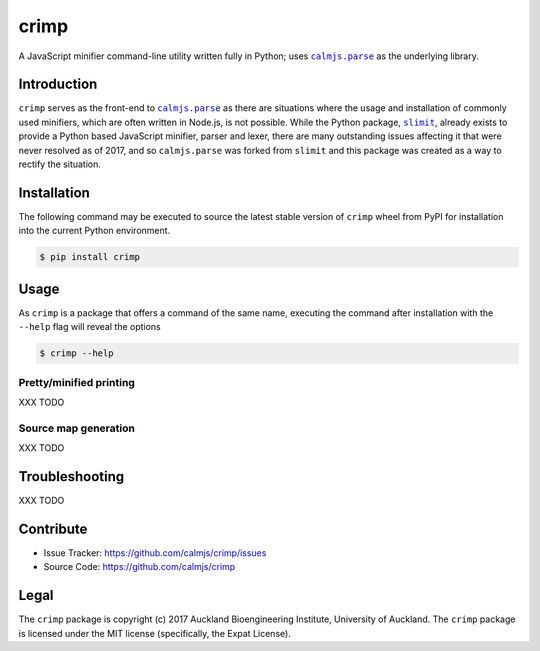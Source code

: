 crimp
=====

A JavaScript minifier command-line utility written fully in Python; uses
|calmjs.parse|_ as the underlying library.

.. image:: https://travis-ci.org/calmjs/crimp.svg?branch=master
    :target: https://travis-ci.org/calmjs/crimp
.. image:: https://ci.appveyor.com/api/projects/status/_/branch/master?svg=true
    :target: https://ci.appveyor.com/project/metatoaster/crimp/branch/master
.. image:: https://coveralls.io/repos/github/calmjs/crimp/badge.svg?branch=master
    :target: https://coveralls.io/github/calmjs/crimp?branch=master

.. |crimp| replace:: ``crimp``
.. |calmjs.parse| replace:: ``calmjs.parse``
.. _calmjs.parse: https://pypi.python.org/pypi/calmjs.parse
.. |slimit| replace:: ``slimit``
.. _slimit: https://pypi.python.org/pypi/slimit


Introduction
------------

|crimp| serves as the front-end to |calmjs.parse|_ as there are
situations where the usage and installation of commonly used minifiers,
which are often written in Node.js, is not possible.  While the Python
package, |slimit|_, already exists to provide a Python based JavaScript
minifier, parser and lexer, there are many outstanding issues affecting
it that were never resolved as of 2017, and so |calmjs.parse| was forked
from |slimit| and this package was created as a way to rectify the
situation.


Installation
------------

The following command may be executed to source the latest stable
version of |crimp| wheel from PyPI for installation into the current
Python environment.

.. code:: sh

    $ pip install crimp


Usage
-----

As |crimp| is a package that offers a command of the same name,
executing the command after installation with the ``--help`` flag will
reveal the options

.. code:: sh

    $ crimp --help

Pretty/minified printing
~~~~~~~~~~~~~~~~~~~~~~~~

XXX TODO

Source map generation
~~~~~~~~~~~~~~~~~~~~~

XXX TODO


Troubleshooting
---------------

XXX TODO


Contribute
----------

- Issue Tracker: https://github.com/calmjs/crimp/issues
- Source Code: https://github.com/calmjs/crimp


Legal
-----

The |crimp| package is copyright (c) 2017 Auckland Bioengineering
Institute, University of Auckland.  The |crimp| package is licensed
under the MIT license (specifically, the Expat License).
